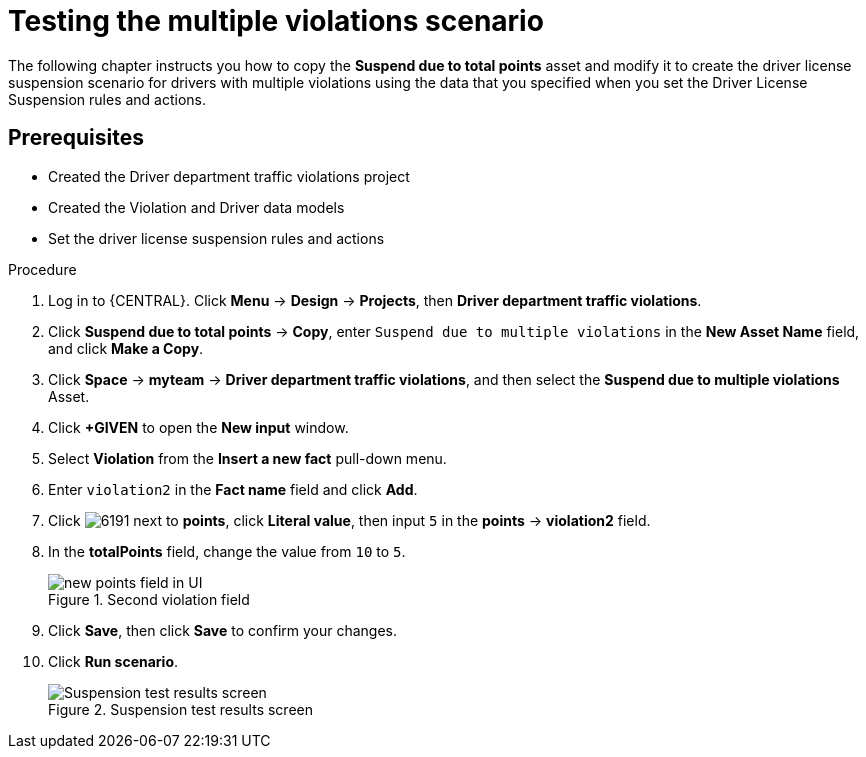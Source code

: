 [id='testing_violation_numbers-proc']
= Testing the multiple violations scenario

The following chapter instructs you how to copy the *Suspend due to total points* asset and modify it to create the driver license suspension scenario for drivers with multiple violations using the data that you specified when you set the Driver License Suspension rules and actions.

[float]
== Prerequisites

* Created the Driver department traffic violations project
* Created the Violation and Driver data models
* Set the driver license suspension rules and actions

.Procedure
. Log in to {CENTRAL}. Click *Menu* -> *Design* -> *Projects*, then *Driver department traffic violations*.
. Click *Suspend due to total points* -> *Copy*, enter `Suspend due to multiple violations` in the *New Asset Name* field, and click *Make a Copy*.
. Click *Space* -> *myteam* -> *Driver department traffic violations*, and then select the *Suspend due to multiple violations* Asset.
. Click *+GIVEN* to open the *New input* window.
. Select *Violation* from the *Insert a new fact* pull-down menu.
. Enter `violation2` in the *Fact name* field and click *Add*.
. Click image:6191.png[] next to *points*, click *Literal value*, then input `5` in the *points* -> *violation2* field.
. In the *totalPoints* field, change the value from `10` to `5`.
+

.Second violation field
image::points_addition.png[new points field in UI]
. Click *Save*, then click *Save* to confirm your changes.
. Click *Run scenario*.
+

.Suspension test results screen
image::suspend_multi_test_results.png[Suspension test results screen]
